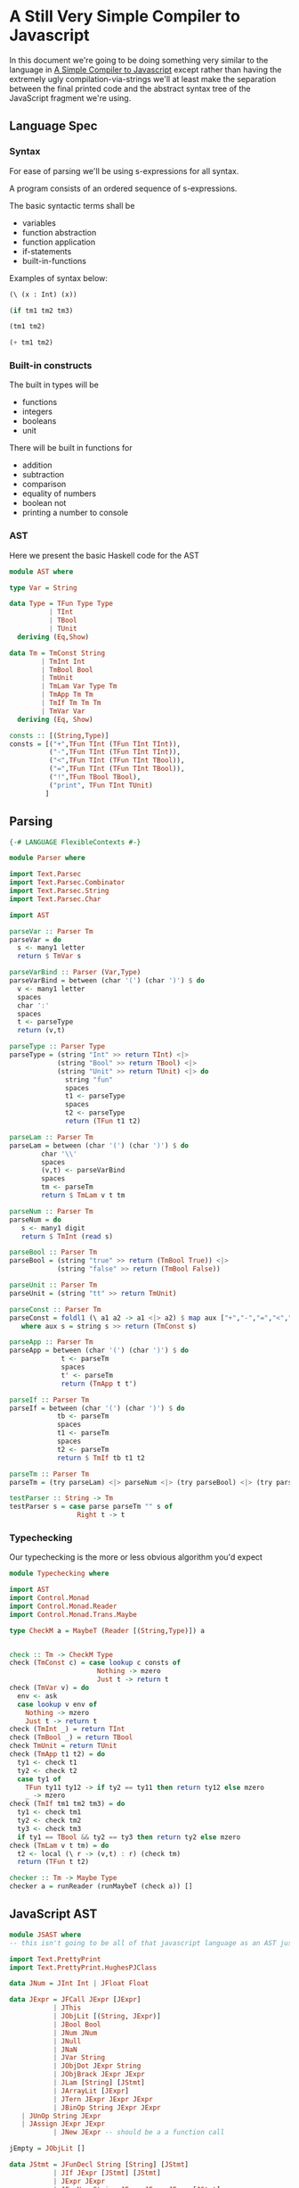 * A Still Very Simple Compiler to Javascript
  In this document we're going to be doing something very similar to the language in [[file:SimplestCompiler.org::*A%20Simple%20Compiler%20to%20Javascript][A Simple Compiler to Javascript]] except rather than having the extremely ugly compilation-via-strings we'll at least make the separation between the final printed code and the abstract syntax tree of the JavaScript fragment we're using.
** Language Spec
*** Syntax
    For ease of parsing we'll be using s-expressions for all syntax.

    A program consists of an ordered sequence of s-expressions.

    The basic syntactic terms shall be

    + variables
    + function abstraction
    + function application
    + if-statements
    + built-in-functions

  Examples of syntax below:

  #+BEGIN_SRC lisp :exports code
    (\ (x : Int) (x))

    (if tm1 tm2 tm3)

    (tm1 tm2)

    (+ tm1 tm2)
  #+END_SRC

*** Built-in constructs
    The built in types will be 
    + functions
    + integers
    + booleans
    + unit

There will be built in functions for 

    + addition
    + subtraction
    + comparison
    + equality of numbers
    + boolean not
    + printing a number to console
*** AST
Here we present the basic Haskell code for the AST
#+BEGIN_SRC haskell :exports code :tangle AST.hs
  module AST where

  type Var = String

  data Type = TFun Type Type
            | TInt
            | TBool
            | TUnit
    deriving (Eq,Show)

  data Tm = TmConst String
          | TmInt Int
          | TmBool Bool
          | TmUnit
          | TmLam Var Type Tm
          | TmApp Tm Tm
          | TmIf Tm Tm Tm
          | TmVar Var
    deriving (Eq, Show)

  consts :: [(String,Type)]
  consts = [("+",TFun TInt (TFun TInt TInt)),
            ("-",TFun TInt (TFun TInt TInt)),
            ("<",TFun TInt (TFun TInt TBool)),
            ("=",TFun TInt (TFun TInt TBool)),
            ("!",TFun TBool TBool),
            ("print", TFun TInt TUnit)
           ]
#+END_SRC


** Parsing
#+BEGIN_SRC haskell :exports code :tangle Parser.hs
  {-# LANGUAGE FlexibleContexts #-}

  module Parser where

  import Text.Parsec
  import Text.Parsec.Combinator
  import Text.Parsec.String
  import Text.Parsec.Char

  import AST

  parseVar :: Parser Tm
  parseVar = do 
    s <- many1 letter
    return $ TmVar s

  parseVarBind :: Parser (Var,Type)
  parseVarBind = between (char '(') (char ')') $ do
    v <- many1 letter
    spaces
    char ':'
    spaces
    t <- parseType
    return (v,t)

  parseType :: Parser Type
  parseType = (string "Int" >> return TInt) <|>
              (string "Bool" >> return TBool) <|>
              (string "Unit" >> return TUnit) <|> do 
                string "fun"
                spaces
                t1 <- parseType
                spaces
                t2 <- parseType
                return (TFun t1 t2)

  parseLam :: Parser Tm
  parseLam = between (char '(') (char ')') $ do
          char '\\'
          spaces
          (v,t) <- parseVarBind
          spaces
          tm <- parseTm
          return $ TmLam v t tm

  parseNum :: Parser Tm
  parseNum = do
     s <- many1 digit
     return $ TmInt (read s)

  parseBool :: Parser Tm
  parseBool = (string "true" >> return (TmBool True)) <|>
              (string "false" >> return (TmBool False))

  parseUnit :: Parser Tm
  parseUnit = (string "tt" >> return TmUnit)

  parseConst :: Parser Tm
  parseConst = foldl1 (\ a1 a2 -> a1 <|> a2) $ map aux ["+","-","=","<","!","print"]
     where aux s = string s >> return (TmConst s)

  parseApp :: Parser Tm
  parseApp = between (char '(') (char ')') $ do
               t <- parseTm
               spaces
               t' <- parseTm
               return (TmApp t t')

  parseIf :: Parser Tm
  parseIf = between (char '(') (char ')') $ do
              tb <- parseTm
              spaces
              t1 <- parseTm
              spaces
              t2 <- parseTm
              return $ TmIf tb t1 t2
              
  parseTm :: Parser Tm
  parseTm = (try parseLam) <|> parseNum <|> (try parseBool) <|> (try parseUnit) <|> (try parseConst) <|> (try parseApp) <|> (try parseVar) <|> parseIf

  testParser :: String -> Tm
  testParser s = case parse parseTm "" s of
                   Right t -> t
#+END_SRC
*** Typechecking
    Our typechecking is the more or less obvious algorithm you'd expect
#+BEGIN_SRC haskell :exports code :tangle Typechecking.hs
  module Typechecking where

  import AST 
  import Control.Monad
  import Control.Monad.Reader
  import Control.Monad.Trans.Maybe

  type CheckM a = MaybeT (Reader [(String,Type)]) a


  check :: Tm -> CheckM Type
  check (TmConst c) = case lookup c consts of
                        Nothing -> mzero
                        Just t -> return t
  check (TmVar v) = do
    env <- ask
    case lookup v env of
      Nothing -> mzero
      Just t -> return t                 
  check (TmInt _) = return TInt
  check (TmBool _) = return TBool
  check TmUnit = return TUnit
  check (TmApp t1 t2) = do
    ty1 <- check t1
    ty2 <- check t2
    case ty1 of
      TFun ty11 ty12 -> if ty2 == ty11 then return ty12 else mzero
      _ -> mzero
  check (TmIf tm1 tm2 tm3) = do
    ty1 <- check tm1
    ty2 <- check tm2
    ty3 <- check tm3
    if ty1 == TBool && ty2 == ty3 then return ty2 else mzero
  check (TmLam v t tm) = do 
    t2 <- local (\ r -> (v,t) : r) (check tm)
    return (TFun t t2)

  checker :: Tm -> Maybe Type
  checker a = runReader (runMaybeT (check a)) []
#+END_SRC

** JavaScript AST
   #+BEGIN_SRC haskell :exports code :tangle JSAST.hs
     module JSAST where
     -- this isn't going to be all of that javascript language as an AST just a subset

     import Text.PrettyPrint
     import Text.PrettyPrint.HughesPJClass

     data JNum = JInt Int | JFloat Float

     data JExpr = JFCall JExpr [JExpr]
                | JThis
                | JObjLit [(String, JExpr)]
                | JBool Bool
                | JNum JNum
                | JNull
                | JNaN
                | JVar String
                | JObjDot JExpr String
                | JObjBrack JExpr JExpr
                | JLam [String] [JStmt]
                | JArrayLit [JExpr]
                | JTern JExpr JExpr JExpr
                | JBinOp String JExpr JExpr
		| JUnOp String JExpr
		| JAssign JExpr JExpr
                | JNew JExpr -- should be a a function call

     jEmpty = JObjLit []

     data JStmt = JFunDecl String [String] [JStmt]
                | JIf JExpr [JStmt] [JStmt]
                | JExpr JExpr
                | JForNum String JExpr JExpr JExpr [JStmt]
		| JReturn JExpr
		| JForIn String JExpr [Jstmt]
		| JWhile JExpr [Jstmt]


     -- we're using the pretty library for doing our string construction, since we'd have to reinvent
     -- chunks of it anyway in order to do this in a non-ugly way

     commaSep ls = hcat $ punctuate comma ls
     bodyPrint = braces . vcat . map (\s -> nest 2 (pPrint s))

     newlineBraces d = lbrace $+$ d $+$ rbrace

     instance Pretty JNum where
         pPrint (JInt i) = int i
         pPrint (JFloat f) = float f

     instance Pretty JExpr where
         pPrint (JFCall f args) = pPrint f <> (parens $ commaSep $ map pPrint args)
         pPrint JThis = text "this"
         pPrint (JObjLit es) = braces $ commaSep $ map aux es
             where aux (key,val) = text key <+> colon <+> pPrint val
         pPrint (JBool True) = text "true"
         pPrint (JBool False) = text "false"
         pPrint (JNum n) = pPrint n
         pPrint JNull = text "null"
         pPrint JNaN = text "NaN"
         pPrint (JVar str) = text str
         pPrint (JObjDot j s) = pPrint j <> text "." <> text s
         pPrint (JObjBrack o a) = pPrint o <> brackets (pPrint a)
         pPrint (JLam args body) = text "function" <+> (parens $ commaSep (map text args)) <+> (bodyPrint body)
             where aux stmt = nest 2 $ pPrint stmt
         pPrint (JArrayLit js) = braces $ commaSep $ map pPrint js
         pPrint (JTern arg tbranch fbranch) = (pPrint arg) <+> text "?" <+> (pPrint tbranch) <+> colon <+> (pPrint fbranch)
         pPrint (JBinOp op left right) = pPrint left <+> text op <+> pPrint right
	 pPrint (JUnOp op arg) = pPrint op <+> pPrint arg

     instance Pretty JStmt where
         pPrint (JFunDecl nom args body) = text "function" <+> text nom <+> (parens $ commaSep (map text args)) <> (bodyPrint body)
         pPrint (JIf disc tbody fbody) = text "if" <+> parens (pPrint disc) $+$ (bodyPrint tbody) $+$ (bodyPrint fbody)
         pPrint (JExpr e) = pPrint e <> semi
	 pPrint (JReturn e) = text "return" <+> pPrint e <> semi
         pPrint (JForNum v start end inc body) = undefined
   #+END_SRC
** Compilation
   #+BEGIN_SRC haskell :exports code :tangle Compiler.hs
     module Compiler where

     import AST
     import JSAST

     import Text.PrettyPrint
     import Text.PrettyPrint.HughesPJClass

     -- the way our language works we just need to export to expressions
     compile :: Tm -> JExpr 
     compile (TmConst s) = constDispatch s
     compile (TmBool b) = JBool b
     compile (TmInt i) = JNum $ JInt i
     compile TmUnit = jEmpty
     compile (TmLam v _ t) = JLam [v] [JReturn (compile t)]
     compile (TmApp f arg) = JFCall (compile f) [(compile arg)]
     compile (TmIf disc tbranch fbranch) = JTern (compile disc) (compile tbranch) (compile fbranch)
     compile (TmVar v) = JVar v

     binopHelper :: String -> JExpr
     binopHelper s = JLam ["x"] [JReturn $ JLam ["y"] [JReturn $ JBinOp s (JVar "x") (JVar "y")]]

     constDispatch :: String -> JExpr
     constDispatch "+" = binopHelper "+"
     constDispatch "-" = binopHelper "-"
     constDispatch "<" = binopHelper "<"
     constDispatch "=" = binopHelper "="
     constDispatch "!" = JLam ["x"] [JReturn $ JUnOp "!" (JVar "x")]
     constDispatch "print" = JLam ["x"] [JExpr $ JFCall (JObjDot (JVar "console") "log") [JVar "x"]]
   #+END_SRC
** Pipeline
#+BEGIN_SRC haskell :exports code :tangle SlightlyHarder.hs
  import AST
  import Parser
  import Typechecking
  import Compiler
  import Text.PrettyPrint
  import Text.PrettyPrint.HughesPJClass

  main = do
    program <- getLine
    let ast = testParser program
    case checker ast of
      Nothing -> error "didn't type check"
      Just t -> putStrLn $ render $ pPrint $ compile ast
#+END_SRC
